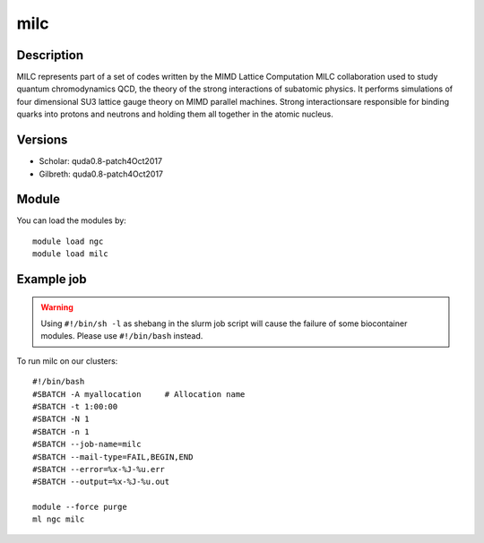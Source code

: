 .. _backbone-label:

milc
==============================

Description
~~~~~~~~
MILC represents part of a set of codes written by the MIMD Lattice Computation MILC collaboration used to study quantum chromodynamics QCD, the theory of the strong interactions of subatomic physics. It performs simulations of four dimensional SU3 lattice gauge theory on MIMD parallel machines. \Strong interactions\ are responsible for binding quarks into protons and neutrons and holding them all together in the atomic nucleus.

Versions
~~~~~~~~
- Scholar: quda0.8-patch4Oct2017
- Gilbreth: quda0.8-patch4Oct2017

Module
~~~~~~~~
You can load the modules by::

    module load ngc
    module load milc

Example job
~~~~~
.. warning::
    Using ``#!/bin/sh -l`` as shebang in the slurm job script will cause the failure of some biocontainer modules. Please use ``#!/bin/bash`` instead.

To run milc on our clusters::

    #!/bin/bash
    #SBATCH -A myallocation     # Allocation name
    #SBATCH -t 1:00:00
    #SBATCH -N 1
    #SBATCH -n 1
    #SBATCH --job-name=milc
    #SBATCH --mail-type=FAIL,BEGIN,END
    #SBATCH --error=%x-%J-%u.err
    #SBATCH --output=%x-%J-%u.out

    module --force purge
    ml ngc milc

